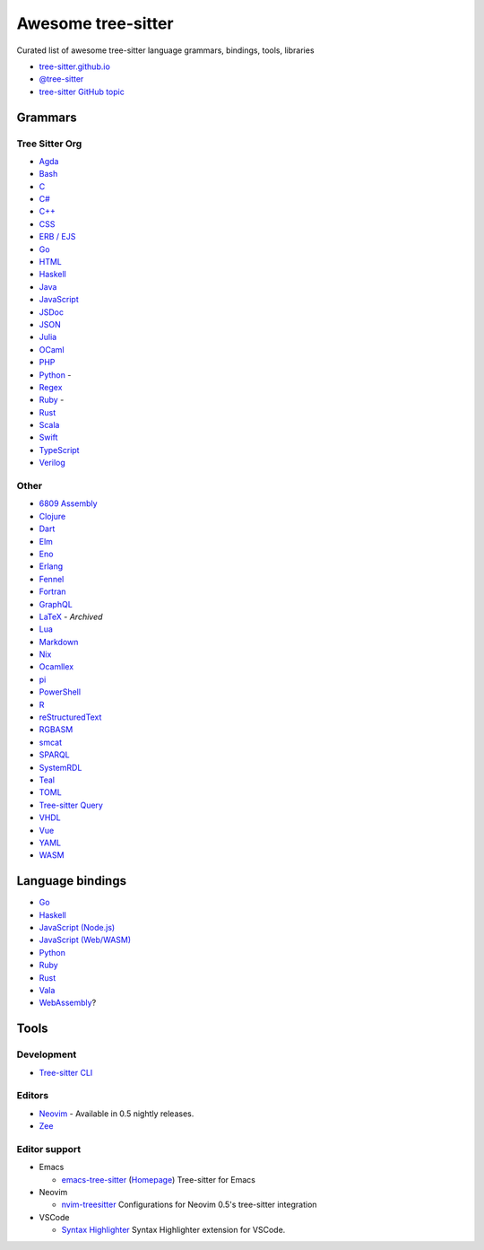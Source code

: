 ======================================
 Awesome tree-sitter |awesome-badge|_
======================================

.. |awesome-badge| image:: https://awesome.re/badge.svg
   :alt: Awesome
.. _awesome-badge: https://awesome.re/

Curated list of awesome tree-sitter language grammars, bindings, tools, libraries

- `tree-sitter.github.io <https://tree-sitter.github.io/tree-sitter/>`_
- `@tree-sitter <https://github.com/tree-sitter>`_
- `tree-sitter GitHub topic <https://github.com/topics/tree-sitter>`_

Grammars
========

Tree Sitter Org
---------------

- `Agda <https://github.com/tree-sitter/tree-sitter-agda>`__
- `Bash <https://github.com/tree-sitter/tree-sitter-bash>`__
- `C <https://github.com/tree-sitter/tree-sitter-c>`__
- `C# <https://github.com/tree-sitter/tree-sitter-c-sharp>`__
- `C++ <https://github.com/tree-sitter/tree-sitter-cpp>`__
- `CSS <https://github.com/tree-sitter/tree-sitter-css>`__
- `ERB / EJS <https://github.com/tree-sitter/tree-sitter-embedded-template>`__
- `Go <https://github.com/tree-sitter/tree-sitter-go>`__
- `HTML <https://github.com/tree-sitter/tree-sitter-html>`__
- `Haskell <https://github.com/tree-sitter/tree-sitter-haskell>`__
- `Java <https://github.com/tree-sitter/tree-sitter-java>`__
- `JavaScript <https://github.com/tree-sitter/tree-sitter-javascript>`__
- `JSDoc <https://github.com/tree-sitter/tree-sitter-jsdoc>`__
- `JSON <https://github.com/tree-sitter/tree-sitter-json>`__
- `Julia <https://github.com/tree-sitter/tree-sitter-julia>`__
- `OCaml <https://github.com/tree-sitter/tree-sitter-ocaml>`__
- `PHP <https://github.com/tree-sitter/tree-sitter-php>`__
- `Python <https://github.com/tree-sitter/tree-sitter-python>`__ -
  |atom-language-python|_
- `Regex <https://github.com/tree-sitter/tree-sitter-regex>`__
- `Ruby <https://github.com/tree-sitter/tree-sitter-ruby>`__ -
  |atom-language-ruby|_
- `Rust <https://github.com/tree-sitter/tree-sitter-rust>`__
- `Scala <https://github.com/tree-sitter/tree-sitter-scala>`__
- `Swift <https://github.com/tree-sitter/tree-sitter-swift>`__
- `TypeScript <https://github.com/tree-sitter/tree-sitter-typescript>`__
- `Verilog <https://github.com/tree-sitter/tree-sitter-verilog>`__

.. |atom-language-python| replace:: |icon-atom|
.. _atom-language-python: https://atom.io/packages/language-python
.. |atom-language-ruby| replace:: |icon-atom|
.. _atom-language-ruby: https://atom.io/packages/language-ruby

.. |icon-atom| image:: assets/simpleicons/atom.svg
   :alt: Atom extension
   :height: 12px

Other
-----

- `6809 Assembly <https://github.com/georgjz/tree-sitter-6809>`__
- `Clojure <https://github.com/oakmac/tree-sitter-clojure>`__
- `Dart <https://github.com/UserNobody14/tree-sitter-dart>`__
- `Elm <https://github.com/razzeee/tree-sitter-elm>`__
- `Eno <https://github.com/eno-lang/tree-sitter-eno>`__
- `Erlang <https://github.com/AbstractMachinesLab/tree-sitter-erlang>`__
- `Fennel <https://github.com/travonted/tree-sitter-fennel>`__
- `Fortran <https://github.com/stadelmanma/tree-sitter-fortran>`__
- `GraphQL <https://github.com/dralletje/tree-sitter-graphql>`__
- `LaTeX <https://github.com/yitzchak/tree-sitter-latex>`__ - *Archived*
- `Lua <https://github.com/Azganoth/tree-sitter-lua>`__
- `Markdown <https://github.com/ikatyang/tree-sitter-markdown>`__
- `Nix <https://github.com/cstrahan/tree-sitter-nix>`__
- `Ocamllex <https://github.com/atom-ocaml/tree-sitter-ocamllex>`__
- `pi <https://github.com/scmlab/tree-sitter-pi>`__
- `PowerShell <https://github.com/jrsconfitto/tree-sitter-powershell>`__
- `R <https://github.com/r-lib/tree-sitter-r>`__
- `reStructuredText <https://github.com/stsewd/tree-sitter-rst>`__
- `RGBASM <https://github.com/tobiasvl/tree-sitter-rgbasm>`__
- `smcat <https://github.com/sverweij/tree-sitter-smcat>`__
- `SPARQL <https://github.com/BonaBeavis/tree-sitter-sparql>`__
- `SystemRDL <https://github.com/SystemRDL/tree-sitter-systemrdl>`__
- `Teal <https://github.com/euclidianAce/tree-sitter-teal>`__
- `TOML <https://github.com/ikatyang/tree-sitter-toml>`__
- `Tree-sitter Query <https://github.com/nvim-treesitter/tree-sitter-query>`__
- `VHDL <https://github.com/alemuller/tree-sitter-vhdl>`__
- `Vue <https://github.com/ikatyang/tree-sitter-vue>`__
- `YAML <https://github.com/ikatyang/tree-sitter-yaml>`__
- `WASM <https://github.com/wasm-lsp/tree-sitter-wasm>`__

Language bindings
=================

- `Go <https://github.com/smacker/go-tree-sitter>`__
- `Haskell <https://github.com/tree-sitter/haskell-tree-sitter>`__
- `JavaScript (Node.js) <https://github.com/tree-sitter/node-tree-sitter>`__
- `JavaScript (Web/WASM) <https://github.com/tree-sitter/tree-sitter/tree/master/lib/binding_web>`__
- `Python <https://github.com/tree-sitter/py-tree-sitter>`__
- `Ruby <https://github.com/tree-sitter/ruby-tree-sitter>`__
- `Rust <https://github.com/tree-sitter/tree-sitter/tree/master/lib/binding_rust>`__
- `Vala <https://gitlab.gnome.org/albfan/vala-tree-sitter>`__
- `WebAssembly <https://github.com/stereobooster/tree-sitter-wasm>`__?

Tools
=====

Development
-----------

- `Tree-sitter CLI <https://github.com/tree-sitter/tree-sitter/tree/master/cli>`__

Editors
-------

- `Neovim <https://github.com/neovim/neovim>`__ - Available in 0.5 nightly releases.
- `Zee <https://github.com/mcobzarenco/zee>`__

Editor support
--------------

- Emacs

  - `emacs-tree-sitter <https://github.com/ubolonton/emacs-tree-sitter>`_
    (`Homepage <https://ubolonton.github.io/emacs-tree-sitter/>`__)
    Tree-sitter for Emacs

- Neovim

  - `nvim-treesitter <https://github.com/nvim-treesitter/nvim-treesitter>`_
    Configurations for Neovim 0.5's tree-sitter integration

- VSCode

  - `Syntax Highlighter <https://github.com/EvgeniyPeshkov/syntax-highlighter>`__
    |vscode-evgeniypeshkov.syntax-highlighter|_
    Syntax Highlighter extension for VSCode.


.. |vscode-evgeniypeshkov.syntax-highlighter| replace:: |icon-vscode|
.. _vscode-evgeniypeshkov.syntax-highlighter: https://marketplace.visualstudio.com/items?itemName=evgeniypeshkov.syntax-highlighter

.. |icon-vscode| image:: assets/simpleicons/visualstudiocode.svg
   :alt: VSCode marketplace
   :height: 12px
